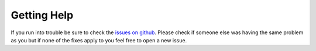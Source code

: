 ------------
Getting Help
------------

If you run into trouble be sure to check the `issues on github`_. Please check if someone
else was having the same problem as you but if none of the fixes apply to you feel free
to open a new issue.

.. _issues on github: https://github.com/blester125/iobes/issues
